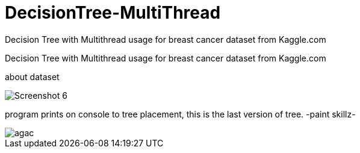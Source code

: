 # DecisionTree-MultiThread
Decision Tree with Multithread usage for breast cancer dataset from Kaggle.com

Decision Tree with Multithread usage for breast cancer dataset from Kaggle.com 

about dataset


image::https://github.com/mustafademiray/DecisionTree-MultiThread/blob/master/Screenshot_6.jpg[]

program prints on console to tree placement, this is the last version of tree. -paint skillz-

image::https://github.com/mustafademiray/DecisionTree-MultiThread/blob/master/agac.jpg[]
